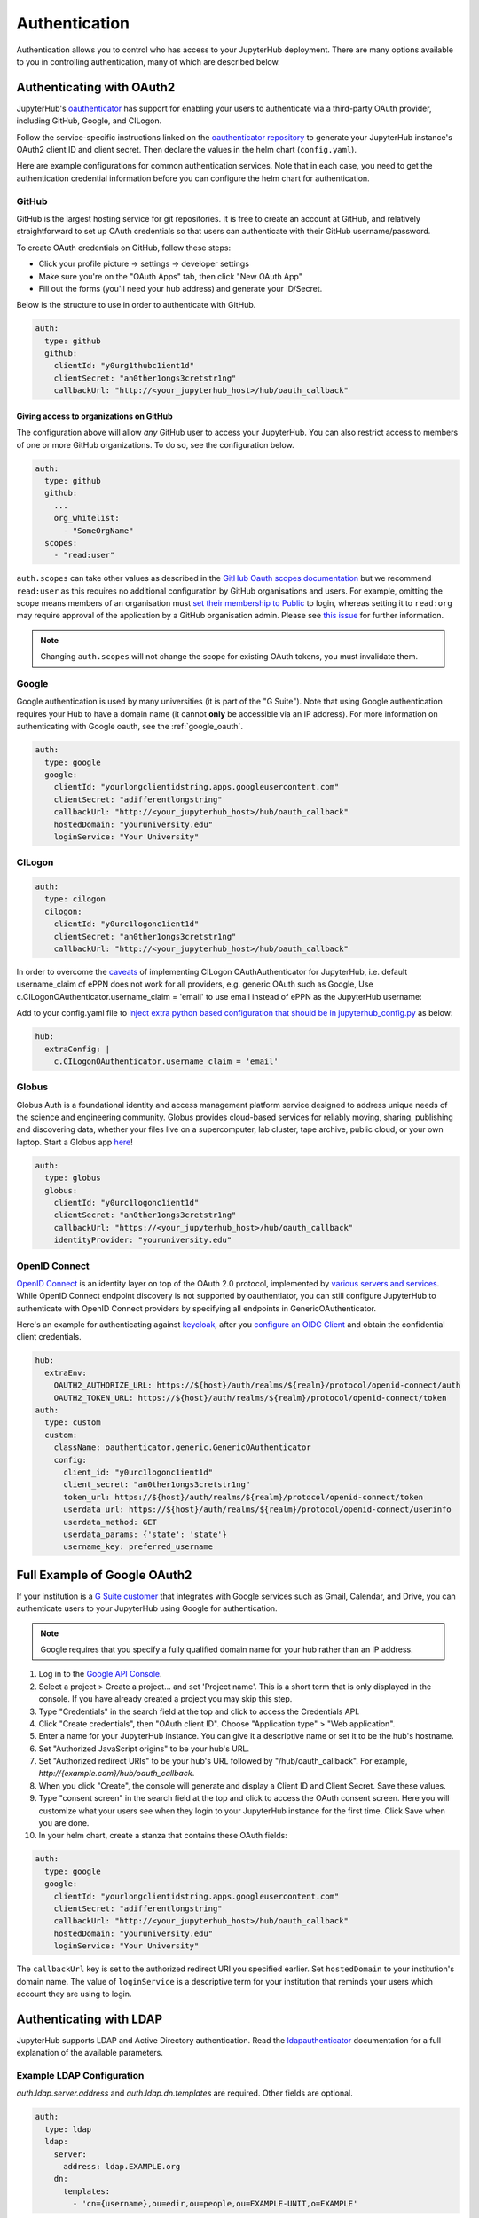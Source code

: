 .. _authentication:

Authentication
==============

Authentication allows you to control who has access to your JupyterHub deployment.
There are many options available to you in controlling authentication, many of
which are described below.

Authenticating with OAuth2
--------------------------

JupyterHub's `oauthenticator <https://github.com/jupyterhub/oauthenticator>`_
has support for enabling your users to authenticate via a third-party OAuth
provider, including GitHub, Google, and CILogon.

Follow the service-specific instructions linked on the
`oauthenticator repository <https://github.com/jupyterhub/oauthenticator>`_
to generate your JupyterHub instance's OAuth2 client ID and client secret. Then
declare the values in the helm chart (``config.yaml``).

Here are example configurations for common authentication services. Note
that in each case, you need to get the authentication credential information
before you can configure the helm chart for authentication.

GitHub
^^^^^^

GitHub is the largest hosting service for git repositories. It is free to create an account
at GitHub, and relatively straightforward to set up OAuth credentials so that
users can authenticate with their GitHub username/password.

To create OAuth credentials on GitHub, follow these steps:

* Click your profile picture -> settings -> developer settings
* Make sure you're on the "OAuth Apps" tab, then click "New OAuth App"
* Fill out the forms (you'll need your hub address) and generate your ID/Secret.

Below is the structure to use in order to authenticate with GitHub.

.. code-block:: yaml

      auth:
        type: github
        github:
          clientId: "y0urg1thubc1ient1d"
          clientSecret: "an0ther1ongs3cretstr1ng"
          callbackUrl: "http://<your_jupyterhub_host>/hub/oauth_callback"


Giving access to organizations on GitHub
++++++++++++++++++++++++++++++++++++++++

The configuration above will allow *any* GitHub user to access your JupyterHub.
You can also restrict access to members of one or more GitHub organizations.
To do so, see the configuration below.

.. code-block:: yaml

      auth:
        type: github
        github:
          ...
          org_whitelist:
            - "SomeOrgName"
        scopes:
          - "read:user"

``auth.scopes`` can take other values as described in the `GitHub Oauth scopes
documentation
<https://developer.github.com/apps/building-oauth-apps/understanding-scopes-for-oauth-apps/>`_
but we recommend ``read:user`` as this requires no additional configuration by
GitHub organisations and users.
For example, omitting the scope means members of an organisation must `set
their membership to Public
<https://help.github.com/articles/publicizing-or-hiding-organization-membership/>`_
to login, whereas setting it to ``read:org`` may require approval of the
application by a GitHub organisation admin.
Please see `this issue
<https://github.com/jupyterhub/zero-to-jupyterhub-k8s/issues/687>`_ for further
information.

.. note::

   Changing ``auth.scopes`` will not change the scope for existing OAuth tokens, you must invalidate them.


Google
^^^^^^

Google authentication is used by many universities (it is part of the "G Suite").
Note that using Google authentication requires your Hub to have a domain name
(it cannot **only** be accessible via an IP address).
For more information on authenticating with Google oauth, see the :ref:`google_oauth`.

.. code-block:: yaml

    auth:
      type: google
      google:
        clientId: "yourlongclientidstring.apps.googleusercontent.com"
        clientSecret: "adifferentlongstring"
        callbackUrl: "http://<your_jupyterhub_host>/hub/oauth_callback"
        hostedDomain: "youruniversity.edu"
        loginService: "Your University"

CILogon
^^^^^^^

.. code-block:: yaml

      auth:
        type: cilogon
        cilogon:
          clientId: "y0urc1logonc1ient1d"
          clientSecret: "an0ther1ongs3cretstr1ng"
          callbackUrl: "http://<your_jupyterhub_host>/hub/oauth_callback"

In order to overcome the `caveats <https://github.com/jupyterhub/oauthenticator/blob/master/oauthenticator/cilogon.py>`_ of implementing CILogon OAuthAuthenticator for JupyterHub, 
i.e. default username_claim of ePPN does not work for all providers, e.g. generic OAuth such as Google, Use c.CILogonOAuthenticator.username_claim = 'email' to use email instead of ePPN as the JupyterHub username:

Add to your config.yaml file to `inject extra python based configuration that should be in jupyterhub_config.py <https://zero-to-jupyterhub.readthedocs.io/en/latest/reference.html#hub-extraconfig>`_ as below:

.. code-block:: yaml

      hub:
        extraConfig: |
          c.CILogonOAuthenticator.username_claim = 'email'
      

Globus
^^^^^^

Globus Auth is a foundational identity and access management platform service
designed to address unique needs of the science and engineering community.
Globus provides cloud-based services for reliably moving, sharing, publishing
and discovering data, whether your files live on a supercomputer, lab cluster,
tape archive, public cloud, or your own laptop. Start a Globus app
`here <https://developers.globus.org/>`_!

.. code-block:: yaml

      auth:
        type: globus
        globus:
          clientId: "y0urc1logonc1ient1d"
          clientSecret: "an0ther1ongs3cretstr1ng"
          callbackUrl: "https://<your_jupyterhub_host>/hub/oauth_callback"
          identityProvider: "youruniversity.edu"

OpenID Connect
^^^^^^^^^^^^^^

`OpenID Connect <https://openid.net/connect>`_ is an identity layer on top of the
OAuth 2.0 protocol, implemented by
`various servers and services <https://openid.net/developers/certified/#OPServices>`_.
While OpenID Connect endpoint discovery is not supported by oauthentiator,
you can still configure JupyterHub to authenticate with OpenID Connect providers
by specifying all endpoints in GenericOAuthenticator.

Here's an example for authenticating against `keycloak <http://www.keycloak.org/docs/3.4/securing_apps/index.html#endpoints>`_,
after you `configure an OIDC Client <http://www.keycloak.org/docs/3.4/server_admin/index.html#oidc-clients>`_
and obtain the confidential client credentials.

.. code-block:: yaml

      hub:
        extraEnv:
          OAUTH2_AUTHORIZE_URL: https://${host}/auth/realms/${realm}/protocol/openid-connect/auth
          OAUTH2_TOKEN_URL: https://${host}/auth/realms/${realm}/protocol/openid-connect/token
      auth:
        type: custom
        custom:
          className: oauthenticator.generic.GenericOAuthenticator
          config:
            client_id: "y0urc1logonc1ient1d"
            client_secret: "an0ther1ongs3cretstr1ng"
            token_url: https://${host}/auth/realms/${realm}/protocol/openid-connect/token
            userdata_url: https://${host}/auth/realms/${realm}/protocol/openid-connect/userinfo
            userdata_method: GET
            userdata_params: {'state': 'state'}
            username_key: preferred_username

.. _google_oauth:

Full Example of Google OAuth2
-----------------------------

If your institution is a `G Suite customer <https://gsuite.google.com>`_ that
integrates with Google services such as Gmail, Calendar, and Drive, you can
authenticate users to your JupyterHub using Google for authentication.

.. note::
       Google requires that you specify a fully qualified domain name for your
       hub rather than an IP address.

1. Log in to the `Google API Console <https://console.developers.google.com>`_.

2. Select a project > Create a project... and set 'Project name'. This is a
   short term that is only displayed in the console. If you have already
   created a project you may skip this step.

3. Type "Credentials" in the search field at the top and click to access the
   Credentials API.

4. Click "Create credentials", then "OAuth client ID". Choose
   "Application type" > "Web application".

5. Enter a name for your JupyterHub instance. You can give it a descriptive
   name or set it to be the hub's hostname.

6. Set "Authorized JavaScript origins" to be your hub's URL.

7. Set "Authorized redirect URIs" to be your hub's URL followed by
   "/hub/oauth_callback". For example, `http://{example.com}/hub/oauth_callback`.

8. When you click "Create", the console will generate and display a Client ID
   and Client Secret. Save these values.

9. Type "consent screen" in the search field at the top and click to access the
   OAuth consent screen. Here you will customize what your users see when they
   login to your JupyterHub instance for the first time. Click Save when you
   are done.

10. In your helm chart, create a stanza that contains these OAuth fields:

.. code-block:: bash

    auth:
      type: google
      google:
        clientId: "yourlongclientidstring.apps.googleusercontent.com"
        clientSecret: "adifferentlongstring"
        callbackUrl: "http://<your_jupyterhub_host>/hub/oauth_callback"
        hostedDomain: "youruniversity.edu"
        loginService: "Your University"

The ``callbackUrl`` key is set to the authorized redirect URI you specified
earlier. Set ``hostedDomain`` to your institution's domain name. The value of
``loginService`` is a descriptive term for your institution that reminds your
users which account they are using to login.


Authenticating with LDAP
--------------------------

JupyterHub supports LDAP and Active Directory authentication.
Read the `ldapauthenticator <https://github.com/jupyterhub/ldapauthenticator>`_
documentation for a full explanation of the available parameters.

Example LDAP Configuration
^^^^^^^^^^^^^^^^^^^^^^^^^^

`auth.ldap.server.address` and `auth.ldap.dn.templates` are required. Other
fields are optional.

.. code-block:: yaml

    auth:
      type: ldap
      ldap:
        server:
          address: ldap.EXAMPLE.org
        dn:
          templates:
            - 'cn={username},ou=edir,ou=people,ou=EXAMPLE-UNIT,o=EXAMPLE'

Example Active Directory Configuration
^^^^^^^^^^^^^^^^^^^^^^^^^^^^^^^^^^^^^^

This example is equivalent to that given in the
`ldapauthenticator README <https://github.com/jupyterhub/ldapauthenticator/blob/master/README.md>`_.

.. code-block:: yaml

    auth:
      type: ldap
      ldap:
        server:
          address: ad.EXAMPLE.org
        dn:
          lookup: true
          search:
            filter: '({login_attr}={login})'
            user: 'ldap_search_user_technical_account'
            password: 'secret'
            dnAttribute: 'cn'
          templates:
            - 'uid={username},ou=people,dc=wikimedia,dc=org'
            - 'uid={username},ou=developers,dc=wikimedia,dc=org'
          user:
            searchBase: 'ou=people,dc=wikimedia,dc=org'
            escape: False
            attribute: 'sAMAccountName'
        allowedGroups:
          - 'cn=researcher,ou=groups,dc=wikimedia,dc=org'
          - 'cn=operations,ou=groups,dc=wikimedia,dc=org'


Adding a Whitelist
------------------

JupyterHub can be configured to only allow a specified
`whitelist <http://jupyterhub.readthedocs.io/en/latest/getting-started/authenticators-users-basics.html#create-a-whitelist-of-users>`_
of users to login. This is especially useful if you are
using an authenticator with an authentication service open to the general
public, such as GitHub or Google.

You can specify this list of usernames in your `config.yaml`:

.. code-block:: yaml

   auth:
     whitelist:
       users:
         - user1
         - user2
